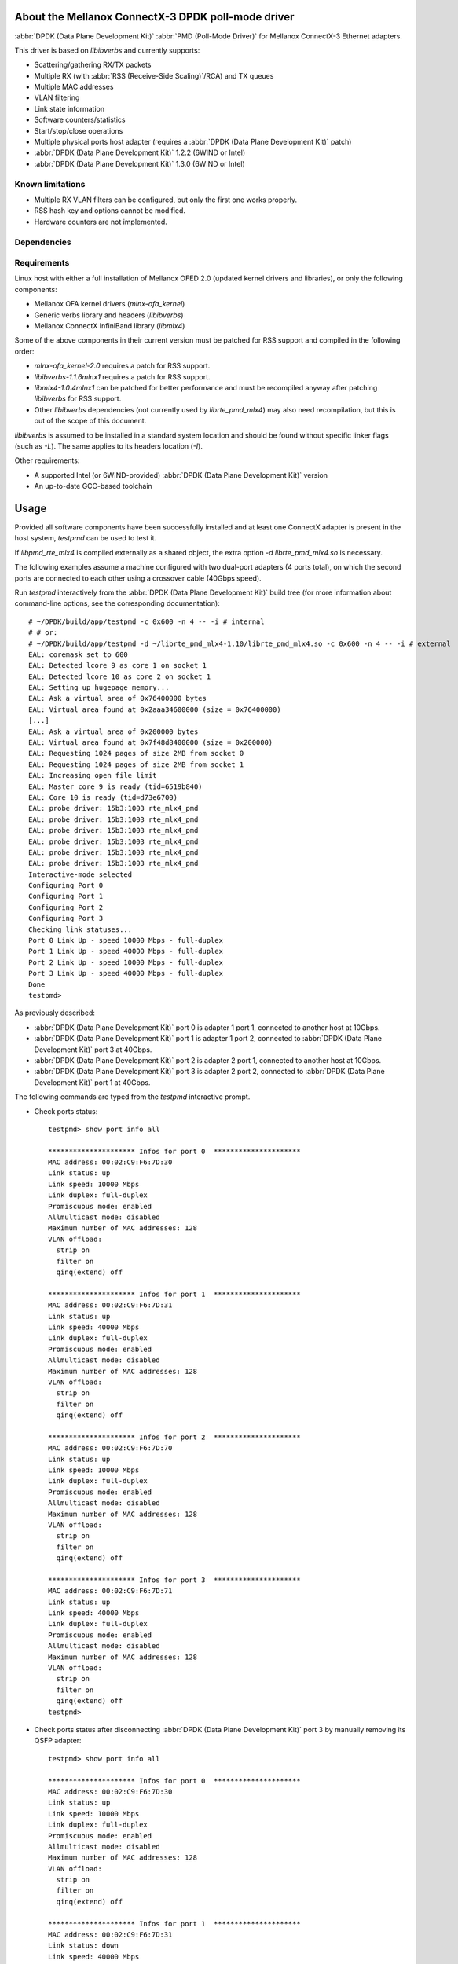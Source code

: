 .. Copyright (c) <2012-2013>, 6WIND
   All rights reserved.

.. title:: Mellanox ConnectX-3 DPDK poll-mode driver

About the Mellanox ConnectX-3 DPDK poll-mode driver
===================================================

:abbr:`DPDK (Data Plane Development Kit)` :abbr:`PMD (Poll-Mode Driver)` for Mellanox ConnectX-3 Ethernet adapters.

This driver is based on *libibverbs* and currently supports:

- Scattering/gathering RX/TX packets
- Multiple RX (with :abbr:`RSS (Receive-Side Scaling)`/RCA) and TX queues
- Multiple MAC addresses
- VLAN filtering
- Link state information
- Software counters/statistics
- Start/stop/close operations
- Multiple physical ports host adapter (requires a :abbr:`DPDK (Data Plane Development Kit)` patch)
- :abbr:`DPDK (Data Plane Development Kit)` 1.2.2 (6WIND or Intel)
- :abbr:`DPDK (Data Plane Development Kit)` 1.3.0 (6WIND or Intel)

Known limitations
-----------------

- Multiple RX VLAN filters can be configured, but only the first one works
  properly.
- RSS hash key and options cannot be modified.
- Hardware counters are not implemented.

Dependencies
------------

Requirements
------------

Linux host with either a full installation of Mellanox OFED 2.0 (updated
kernel drivers and libraries), or only the following components:

- Mellanox OFA kernel drivers (*mlnx-ofa_kernel*)
- Generic verbs library and headers (*libibverbs*)
- Mellanox ConnectX InfiniBand library (*libmlx4*)

Some of the above components in their current version must be patched for RSS
support and compiled in the following order:

- *mlnx-ofa_kernel-2.0* requires a patch for RSS support.
- *libibverbs-1.1.6mlnx1* requires a patch for RSS support.
- *libmlx4-1.0.4mlnx1* can be patched for better performance and must be
  recompiled anyway after patching *libibverbs* for RSS support.
- Other *libibverbs* dependencies (not currently used by
  *librte_pmd_mlx4*) may also need recompilation, but this is out of the
  scope of this document.

*libibverbs* is assumed to be installed in a standard system location and
should be found without specific linker flags (such as *-L*). The same
applies to its headers location (*-I*).

Other requirements:

- A supported Intel (or 6WIND-provided) :abbr:`DPDK (Data Plane Development Kit)` version
- An up-to-date GCC-based toolchain

Usage
=====

Provided all software components have been successfully installed and at least
one ConnectX adapter is present in the host system, *testpmd* can be used to
test it.

If *libpmd_rte_mlx4* is compiled externally as a shared object, the extra
option *-d librte_pmd_mlx4.so* is necessary.

The following examples assume a machine configured with two dual-port
adapters (4 ports total), on which the second ports are connected to each
other using a crossover cable (40Gbps speed).

Run *testpmd* interactively from the :abbr:`DPDK (Data Plane Development Kit)` build tree (for more information
about command-line options, see the corresponding documentation)::

 # ~/DPDK/build/app/testpmd -c 0x600 -n 4 -- -i # internal
 # # or:
 # ~/DPDK/build/app/testpmd -d ~/librte_pmd_mlx4-1.10/librte_pmd_mlx4.so -c 0x600 -n 4 -- -i # external
 EAL: coremask set to 600
 EAL: Detected lcore 9 as core 1 on socket 1
 EAL: Detected lcore 10 as core 2 on socket 1
 EAL: Setting up hugepage memory...
 EAL: Ask a virtual area of 0x76400000 bytes
 EAL: Virtual area found at 0x2aaa34600000 (size = 0x76400000)
 [...]
 EAL: Ask a virtual area of 0x200000 bytes
 EAL: Virtual area found at 0x7f48d8400000 (size = 0x200000)
 EAL: Requesting 1024 pages of size 2MB from socket 0
 EAL: Requesting 1024 pages of size 2MB from socket 1
 EAL: Increasing open file limit
 EAL: Master core 9 is ready (tid=6519b840)
 EAL: Core 10 is ready (tid=d73e6700)
 EAL: probe driver: 15b3:1003 rte_mlx4_pmd
 EAL: probe driver: 15b3:1003 rte_mlx4_pmd
 EAL: probe driver: 15b3:1003 rte_mlx4_pmd
 EAL: probe driver: 15b3:1003 rte_mlx4_pmd
 EAL: probe driver: 15b3:1003 rte_mlx4_pmd
 EAL: probe driver: 15b3:1003 rte_mlx4_pmd
 Interactive-mode selected
 Configuring Port 0
 Configuring Port 1
 Configuring Port 2
 Configuring Port 3
 Checking link statuses...
 Port 0 Link Up - speed 10000 Mbps - full-duplex
 Port 1 Link Up - speed 40000 Mbps - full-duplex
 Port 2 Link Up - speed 10000 Mbps - full-duplex
 Port 3 Link Up - speed 40000 Mbps - full-duplex
 Done
 testpmd>

As previously described:

- :abbr:`DPDK (Data Plane Development Kit)` port 0 is adapter 1 port 1, connected to another host at 10Gbps.
- :abbr:`DPDK (Data Plane Development Kit)` port 1 is adapter 1 port 2, connected to :abbr:`DPDK (Data Plane Development Kit)` port 3 at 40Gbps.
- :abbr:`DPDK (Data Plane Development Kit)` port 2 is adapter 2 port 1, connected to another host at 10Gbps.
- :abbr:`DPDK (Data Plane Development Kit)` port 3 is adapter 2 port 2, connected to :abbr:`DPDK (Data Plane Development Kit)` port 1 at 40Gbps.

The following commands are typed from the *testpmd* interactive prompt.

- Check ports status::

   testpmd> show port info all

   ********************* Infos for port 0  *********************
   MAC address: 00:02:C9:F6:7D:30
   Link status: up
   Link speed: 10000 Mbps
   Link duplex: full-duplex
   Promiscuous mode: enabled
   Allmulticast mode: disabled
   Maximum number of MAC addresses: 128
   VLAN offload:
     strip on
     filter on
     qinq(extend) off

   ********************* Infos for port 1  *********************
   MAC address: 00:02:C9:F6:7D:31
   Link status: up
   Link speed: 40000 Mbps
   Link duplex: full-duplex
   Promiscuous mode: enabled
   Allmulticast mode: disabled
   Maximum number of MAC addresses: 128
   VLAN offload:
     strip on
     filter on
     qinq(extend) off

   ********************* Infos for port 2  *********************
   MAC address: 00:02:C9:F6:7D:70
   Link status: up
   Link speed: 10000 Mbps
   Link duplex: full-duplex
   Promiscuous mode: enabled
   Allmulticast mode: disabled
   Maximum number of MAC addresses: 128
   VLAN offload:
     strip on
     filter on
     qinq(extend) off

   ********************* Infos for port 3  *********************
   MAC address: 00:02:C9:F6:7D:71
   Link status: up
   Link speed: 40000 Mbps
   Link duplex: full-duplex
   Promiscuous mode: enabled
   Allmulticast mode: disabled
   Maximum number of MAC addresses: 128
   VLAN offload:
     strip on
     filter on
     qinq(extend) off
   testpmd>

- Check ports status after disconnecting :abbr:`DPDK (Data Plane Development Kit)` port 3 by manually removing
  its QSFP adapter::

   testpmd> show port info all

   ********************* Infos for port 0  *********************
   MAC address: 00:02:C9:F6:7D:30
   Link status: up
   Link speed: 10000 Mbps
   Link duplex: full-duplex
   Promiscuous mode: enabled
   Allmulticast mode: disabled
   Maximum number of MAC addresses: 128
   VLAN offload:
     strip on
     filter on
     qinq(extend) off

   ********************* Infos for port 1  *********************
   MAC address: 00:02:C9:F6:7D:31
   Link status: down
   Link speed: 40000 Mbps
   Link duplex: full-duplex
   Promiscuous mode: enabled
   Allmulticast mode: disabled
   Maximum number of MAC addresses: 128
   VLAN offload:
     strip on
     filter on
     qinq(extend) off

   ********************* Infos for port 2  *********************
   MAC address: 00:02:C9:F6:7D:70
   Link status: up
   Link speed: 10000 Mbps
   Link duplex: full-duplex
   Promiscuous mode: enabled
   Allmulticast mode: disabled
   Maximum number of MAC addresses: 128
   VLAN offload:
     strip on
     filter on
     qinq(extend) off

   ********************* Infos for port 3  *********************
   MAC address: 00:02:C9:F6:7D:71
   Link status: down
   Link speed: 10000 Mbps
   Link duplex: full-duplex
   Promiscuous mode: enabled
   Allmulticast mode: disabled
   Maximum number of MAC addresses: 128
   VLAN offload:
     strip on
     filter on
     qinq(extend) off
   testpmd>

  :abbr:`DPDK (Data Plane Development Kit)` port 1, which still has its QSFP adapter, shows a 40Gbps link speed
  with status "down", while :abbr:`DPDK (Data Plane Development Kit)` port 3 only shows a 10Gbps link speed due
  to the missing QSFP adapter. :abbr:`DPDK (Data Plane Development Kit)` ports 0 and 2 are obviously unaffected
  by this.

- Plug it back and start MAC forwarding between ports 1 and 3::

   testpmd> set fwd mac
   Set mac packet forwarding mode
   testpmd> set portlist 1,3
   previous number of forwarding ports 4 - changed to number of configured ports 2
   testpmd> start
     mac packet forwarding - CRC stripping disabled - packets/burst=16
     nb forwarding cores=1 - nb forwarding ports=2
     RX queues=1 - RX desc=128 - RX free threshold=0
     RX threshold registers: pthresh=8 hthresh=8 wthresh=4
     TX queues=1 - TX desc=512 - TX free threshold=0
     TX threshold registers: pthresh=36 hthresh=0 wthresh=0
     TX RS bit threshold=0 - TXQ flags=0x0
   testpmd>

- In the following examples, *eth18* and *eth19* are equivalent to :abbr:`DPDK (Data Plane Development Kit)`
  ports 1 and 3, respectively. Commands are entered from another terminal
  while *testpmd* is still running::

   root# ifconfig eth18
   eth18     Link encap:Ethernet  HWaddr 00:02:c9:f6:7d:31
             inet6 addr: fe80::2:c900:1f6:7d31/64 Scope:Link
             UP BROADCAST RUNNING MULTICAST  MTU:8000  Metric:1
             RX packets:0 errors:0 dropped:0 overruns:0 frame:0
             TX packets:19 errors:0 dropped:0 overruns:0 carrier:0
             collisions:0 txqueuelen:1000
             RX bytes:0 (0.0 B)  TX bytes:24195 (23.6 KiB)

   root# ifconfig eth19
   eth19     Link encap:Ethernet  HWaddr 00:02:c9:f6:7d:71
             inet6 addr: fe80::2:c900:1f6:7d71/64 Scope:Link
             UP BROADCAST RUNNING MULTICAST  MTU:8000  Metric:1
             RX packets:0 errors:0 dropped:0 overruns:0 frame:0
             TX packets:6 errors:0 dropped:0 overruns:0 carrier:0
             collisions:0 txqueuelen:1000
             RX bytes:0 (0.0 B)  TX bytes:468 (468.0 B)

- Generate a single packet on *eth18*::

   root# arp -s -i eth18 1.2.3.4 00:02:c9:f6:7d:71 # eth19's MAC address
   root# ping -I eth18 -c1 1.2.3.4
   PING 1.2.3.4 (1.2.3.4) from 10.16.0.116 eth18: 56(84) bytes of data.
   ^C
   --- 1.2.3.4 ping statistics ---
   1 packets transmitted, 0 received, 100% packet loss, time 0ms

- Display *testpmd* ports statistics::

   testpmd> show port stats all

     ######################## NIC statistics for port 0  ########################
     RX-packets: 0          RX-errors: 0         RX-bytes: 0
     TX-packets: 0          TX-errors: 0         TX-bytes: 0
     ############################################################################

     ######################## NIC statistics for port 1  ########################
     RX-packets: 0          RX-errors: 0         RX-bytes: 0
     TX-packets: 27202696   TX-errors: 0         TX-bytes: 2665864208
     ############################################################################

     ######################## NIC statistics for port 2  ########################
     RX-packets: 0          RX-errors: 0         RX-bytes: 0
     TX-packets: 0          TX-errors: 0         TX-bytes: 0
     ############################################################################

     ######################## NIC statistics for port 3  ########################
     RX-packets: 27202759   RX-errors: 0         RX-bytes: 2665870382
     TX-packets: 0          TX-errors: 0         TX-bytes: 0
     ############################################################################
   testpmd>

  The ping packet is being forwarded by *testpmd* between both ports
  through the crossover cable in a loop.

- Use *tcpdump* to dump this packet on *eth19*::

   root# tcpdump -veni eth19 -c5
   tcpdump: WARNING: eth19: no IPv4 address assigned
   tcpdump: listening on eth19, link-type EN10MB (Ethernet), capture size 65535 bytes
   17:10:10.767264 00:02:c9:f6:7d:31 > 02:00:00:00:00:00, ethertype IPv4 (0x0800), length 98: (tos 0x0, ttl 64, id 0, offset 0, flags [DF], proto ICMP (1), length 84) 10.16.0.116 > 1.2.3.4: ICMP echo request, id 14217, seq 1, length 64
   17:10:10.767266 00:02:c9:f6:7d:31 > 02:00:00:00:00:00, ethertype IPv4 (0x0800), length 98: (tos 0x0, ttl 64, id 0, offset 0, flags [DF], proto ICMP (1), length 84) 10.16.0.116 > 1.2.3.4: ICMP echo request, id 14217, seq 1, length 64
   17:10:10.767266 00:02:c9:f6:7d:31 > 02:00:00:00:00:00, ethertype IPv4 (0x0800), length 98: (tos 0x0, ttl 64, id 0, offset 0, flags [DF], proto ICMP (1), length 84) 10.16.0.116 > 1.2.3.4: ICMP echo request, id 14217, seq 1, length 64
   17:10:10.767267 00:02:c9:f6:7d:31 > 02:00:00:00:00:00, ethertype IPv4 (0x0800), length 98: (tos 0x0, ttl 64, id 0, offset 0, flags [DF], proto ICMP (1), length 84) 10.16.0.116 > 1.2.3.4: ICMP echo request, id 14217, seq 1, length 64
   17:10:10.767268 00:02:c9:f6:7d:31 > 02:00:00:00:00:00, ethertype IPv4 (0x0800), length 98: (tos 0x0, ttl 64, id 0, offset 0, flags [DF], proto ICMP (1), length 84) 10.16.0.116 > 1.2.3.4: ICMP echo request, id 14217, seq 1, length 64
   5 packets captured
   442 packets received by filter
   406 packets dropped by kernel

- Stop forwarding and display ports statistics::

   testpmd> stop
   Telling cores to stop...
   Waiting for lcores to finish...

     ---------------------- Forward statistics for port 1  ----------------------
     RX-packets: 0              RX-dropped: 0             RX-total: 0
     TX-packets: 33029196       TX-dropped: 0             TX-total: 33029196
     ----------------------------------------------------------------------------

     ---------------------- Forward statistics for port 3  ----------------------
     RX-packets: 33029196       RX-dropped: 0             RX-total: 33029196
     TX-packets: 0              TX-dropped: 0             TX-total: 0
     ----------------------------------------------------------------------------

     +++++++++++++++ Accumulated forward statistics for all ports+++++++++++++++
     RX-packets: 33029196       RX-dropped: 0             RX-total: 33029196
     TX-packets: 33029196       TX-dropped: 0             TX-total: 33029196
     ++++++++++++++++++++++++++++++++++++++++++++++++++++++++++++++++++++++++++++

   Done.
   testpmd> show port stats all

     ######################## NIC statistics for port 0  ########################
     RX-packets: 0          RX-errors: 0         RX-bytes: 0
     TX-packets: 0          TX-errors: 0         TX-bytes: 0
     ############################################################################

     ######################## NIC statistics for port 1  ########################
     RX-packets: 0          RX-errors: 0         RX-bytes: 0
     TX-packets: 33029196   TX-errors: 0         TX-bytes: 3236861208
     ############################################################################

     ######################## NIC statistics for port 2  ########################
     RX-packets: 0          RX-errors: 0         RX-bytes: 0
     TX-packets: 0          TX-errors: 0         TX-bytes: 0
     ############################################################################

     ######################## NIC statistics for port 3  ########################
     RX-packets: 33029196   RX-errors: 0         RX-bytes: 3236861208
     TX-packets: 0          TX-errors: 0         TX-bytes: 0
     ############################################################################
   testpmd>

- Exit *testpmd*::

   testpmd> quit
   Stopping port 0...done
   Stopping port 1...done
   Stopping port 2...done
   Stopping port 3...done
   bye...
   root#

Compilation
===========

Internal
--------

In this mode, *librte_pmd_mlx4* is compiled at the same time as the :abbr:`DPDK (Data Plane Development Kit)`
and internally linked with it.

A few Makefiles and source files in the :abbr:`DPDK (Data Plane Development Kit)` must be patched first
to include the new driver. This patch is provided separately.

Other patches (also provided separately for :abbr:`DPDK (Data Plane Development Kit)` 1.2.2 and :abbr:`DPDK (Data Plane Development Kit)` 1.3.0) may be
necessary:

- a patch to fix compilation warnings/errors when debugging is enabled,
- a patch to allow the :abbr:`DPDK (Data Plane Development Kit)` to manage more than one single physical port
  per adapter (the :abbr:`DPDK (Data Plane Development Kit)` normally expects one PCI bus address per port).

The driver itself must be unpacked in the *lib/* subdirectory, alongside
IGB and IXGBE drivers (*librte_pmd_igb* and *librte_pmd_ixgbe*).

::

 # unzip 516836_DPDK.L.1.3.0_183.zip
 Archive:  516836_DPDK.L.1.3.0_183.zip
    creating: DPDK/
   inflating: DPDK/LICENSE.GPL
   inflating: DPDK/LICENSE.LGPL
   inflating: DPDK/Makefile
    creating: DPDK/app/
   inflating: DPDK/app/Makefile
 [...]
 # cd DPDK
 # patch -p2 < ~/0001-librte_pmd_mlx4-implement-driver-support.patch
 [...]
 # patch -p2 < ~/0002-lib-fix-non-C99-macros-definitions-in-exported-heade.patch
 [...]
 # patch -p2 < ~/0003-pci-allow-drivers-to-be-bound-several-times-to-the-s.patch
 [...]
 # patch -p2 < ~/0004-pci-fix-probing-blacklisted-device-with-RTE_PCI_DRV_.patch
 [...]
 # cd lib
 # tar -xzvf /path/to/librte_pmd_mlx4-1.10.tar.gz
 # ln -s librte_pmd_mlx4-1.10 librte_pmd_mlx4
 # ls -ld librte_pmd_*
 drwxr-xr-x 3 root root 4096 Dec 17 12:09 librte_pmd_e1000
 drwxr-xr-x 3 root root 4096 Dec 17 12:09 librte_pmd_ixgbe
 lrwxrwxrwx 1 root root   20 May 27 13:49 librte_pmd_mlx4 -> librte_pmd_mlx4-1.10
 drwxrwxr-x 2 root root 4096 May 23 11:48 librte_pmd_mlx4-1.10

The :abbr:`DPDK (Data Plane Development Kit)` is now ready to be configured/compiled and installed. For more information, see the corresponding installation procedure. The configuration templates include
*librte_pmd_mlx4* by default.

Configuration/compilation example::

 # cd DPDK
 # make config T=x86_64-default-linuxapp-gcc
 Configuration done
 # make
 [...]
 == Build lib/librte_pmd_mlx4
   CC mlx4.o
   AR librte_pmd_mlx4.a
   INSTALL-LIB librte_pmd_mlx4.a
 [...]
 Build complete

The following macros can be overridden in the configuration file or on the
command-line:

- *CONFIG_RTE_LIBRTE_MLX4_DEBUG*: if *y*, enable driver debugging.
- *CONFIG_RTE_LIBRTE_MLX4_SGE_WR_N* (default: *4*): change the maximum
  number of scatter/gather elements per work request. The minimum value is
  1, which disables support for segmented packets and jumbo frames with a
  size greater than a single segment for both TX and RX.

Compilation
-----------

In this mode, *librte_pmd_mlx4* is compiled independently as a shared
object. The :abbr:`DPDK (Data Plane Development Kit)` source tree is only required for its headers.

.. note::

   This mode is only supported by 6WIND :abbr:`DPDK (Data Plane Development Kit)`.

Once :abbr:`DPDK (Data Plane Development Kit)` is compiled, *librte_pmd_mlx4* can be unpacked elsewhere and
compiled::

 # tar -xzvf /path/to/librte_pmd_mlx4-1.10.tar.gz
 # cd librte_pmd_mlx4-1.10
 # make clean
 rm -f librte_pmd_mlx4.so mlx4.o
 # make RTE_SDK=~/DPDK DPDK_6WIND=1
 warning: RTE_TARGET is not set.
 gcc -I/root/DPDK/build/include -O3 -std=gnu99 -Wall -Wextra -fPIC -D_XOPEN_SOURCE=600 -DNDEBUG -UPEDANTIC   -c -o mlx4.o mlx4.c
 gcc -shared -libverbs -o librte_pmd_mlx4.so mlx4.o
 #

The following macros can be overridden on the command-line:

   RTE_SDK
      :abbr:`DPDK (Data Plane Development Kit)` source tree location (mandatory).
   RTE_TARGET
      :abbr:`DPDK (Data Plane Development Kit)` output directory for generated files (default: *build*).
   DEBUG
      If *1*, enable driver debugging.
   DPDK_6WIND
      If *1*, enable 6WIND :abbr:`DPDK (Data Plane Development Kit)` extensions.
   MLX4_PMD_SGE_WR_N
      Change the maximum number of
      scatter/gather elements per work request. The minimum value is 1, which
      disables support for segmented packets and jumbo frames with a size
      greater than a single segment for both TX and RX. Default: *4*).
